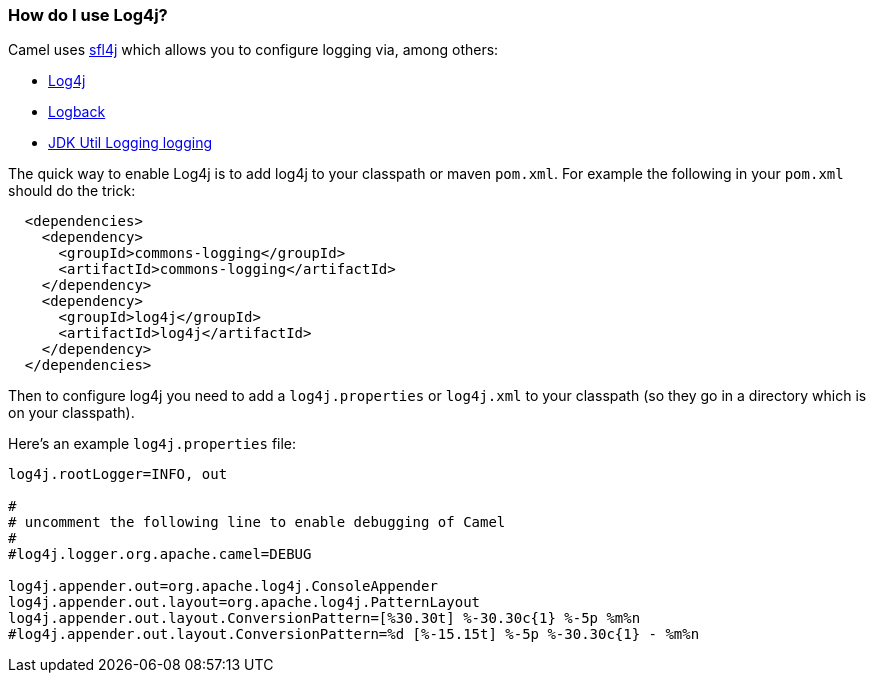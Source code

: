 [[HowdoIuselog4j-HowdoIuseLog4j]]
=== How do I use Log4j?

Camel uses http://www.slf4j.org/[sfl4j] which allows you to configure
logging via, among others:

* http://logging.apache.org/log4j/[Log4j]
* http://logback.qos.ch/[Logback]
* https://docs.oracle.com/javase/8/docs/api/java/util/logging/package-summary.html[JDK Util Logging logging]

The quick way to enable Log4j is to add log4j to your classpath or maven
`pom.xml`. For example the following in your `pom.xml` should do the trick:

[source,xml]
----
  <dependencies>
    <dependency>
      <groupId>commons-logging</groupId>
      <artifactId>commons-logging</artifactId>
    </dependency>
    <dependency>
      <groupId>log4j</groupId>
      <artifactId>log4j</artifactId>
    </dependency>
  </dependencies>
----

Then to configure log4j you need to add a `log4j.properties` or
`log4j.xml` to your classpath (so they go in a directory which is on
your classpath).

Here's an example `log4j.properties` file:

[source,java]
----
log4j.rootLogger=INFO, out

#
# uncomment the following line to enable debugging of Camel
#
#log4j.logger.org.apache.camel=DEBUG

log4j.appender.out=org.apache.log4j.ConsoleAppender
log4j.appender.out.layout=org.apache.log4j.PatternLayout
log4j.appender.out.layout.ConversionPattern=[%30.30t] %-30.30c{1} %-5p %m%n
#log4j.appender.out.layout.ConversionPattern=%d [%-15.15t] %-5p %-30.30c{1} - %m%n
----
